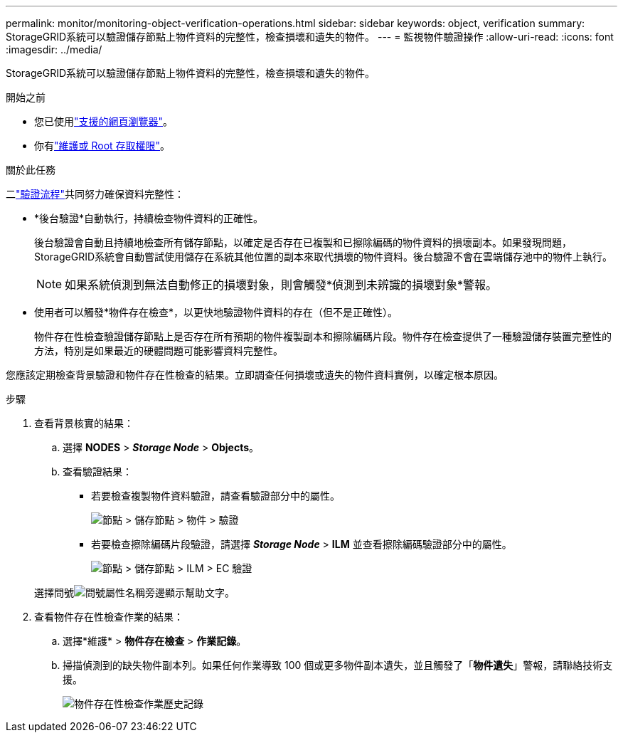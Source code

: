 ---
permalink: monitor/monitoring-object-verification-operations.html 
sidebar: sidebar 
keywords: object, verification 
summary: StorageGRID系統可以驗證儲存節點上物件資料的完整性，檢查損壞和遺失的物件。 
---
= 監視物件驗證操作
:allow-uri-read: 
:icons: font
:imagesdir: ../media/


[role="lead"]
StorageGRID系統可以驗證儲存節點上物件資料的完整性，檢查損壞和遺失的物件。

.開始之前
* 您已使用link:../admin/web-browser-requirements.html["支援的網頁瀏覽器"]。
* 你有link:../admin/admin-group-permissions.html["維護或 Root 存取權限"]。


.關於此任務
二link:../troubleshoot/verifying-object-integrity.html["驗證流程"]共同努力確保資料完整性：

* *後台驗證*自動執行，持續檢查物件資料的正確性。
+
後台驗證會自動且持續地檢查所有儲存節點，以確定是否存在已複製和已擦除編碼的物件資料的損壞副本。如果發現問題， StorageGRID系統會自動嘗試使用儲存在系統其他位置的副本來取代損壞的物件資料。後台驗證不會在雲端儲存池中的物件上執行。

+

NOTE: 如果系統偵測到無法自動修正的損壞對象，則會觸發*偵測到未辨識的損壞對象*警報。

* 使用者可以觸發*物件存在檢查*，以更快地驗證物件資料的存在（但不是正確性）。
+
物件存在性檢查驗證儲存節點上是否存在所有預期的物件複製副本和擦除編碼片段。物件存在檢查提供了一種驗證儲存裝置完整性的方法，特別是如果最近的硬體問題可能影響資料完整性。



您應該定期檢查背景驗證和物件存在性檢查的結果。立即調查任何損壞或遺失的物件資料實例，以確定根本原因。

.步驟
. 查看背景核實的結果：
+
.. 選擇 *NODES* > *_Storage Node_* > *Objects*。
.. 查看驗證結果：
+
*** 若要檢查複製物件資料驗證，請查看驗證部分中的屬性。
+
image::../media/nodes_storage_node_object_verification.png[節點 > 儲存節點 > 物件 > 驗證]

*** 若要檢查擦除編碼片段驗證，請選擇 *_Storage Node_* > *ILM* 並查看擦除編碼驗證部分中的屬性。
+
image::../media/nodes_storage_node_ilm_ec_verification.png[節點 > 儲存節點 > ILM > EC 驗證]

+
選擇問號image:../media/icon_nms_question.png["問號"]屬性名稱旁邊顯示幫助文字。





. 查看物件存在性檢查作業的結果：
+
.. 選擇*維護* > *物件存在檢查* > *作業記錄*。
.. 掃描偵測到的缺失物件副本列。如果任何作業導致 100 個或更多物件副本遺失，並且觸發了「*物件遺失*」警報，請聯絡技術支援。
+
image::../media/oec_job_history.png[物件存在性檢查作業歷史記錄]




